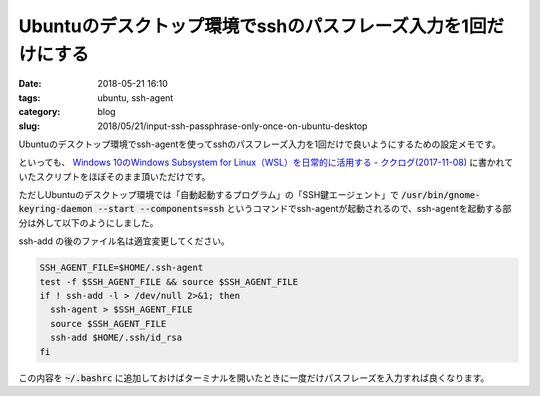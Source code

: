 Ubuntuのデスクトップ環境でsshのパスフレーズ入力を1回だけにする
##############################################################

:date: 2018-05-21 16:10
:tags: ubuntu, ssh-agent
:category: blog
:slug: 2018/05/21/input-ssh-passphrase-only-once-on-ubuntu-desktop

Ubuntuのデスクトップ環境でssh-agentを使ってsshのパスフレーズ入力を1回だけで良いようにするための設定メモです。

といっても、
`Windows 10のWindows Subsystem for Linux（WSL）を日常的に活用する - ククログ(2017-11-08) <http://www.clear-code.com/blog/2017/11/8.html>`_
に書かれていたスクリプトをほぼそのまま頂いただけです。

ただしUbuntuのデスクトップ環境では「自動起動するプログラム」の「SSH鍵エージェント」で
:code:`/usr/bin/gnome-keyring-daemon --start --components=ssh` というコマンドでssh-agentが起動されるので、ssh-agentを起動する部分は外して以下のようにしました。

ssh-add の後のファイル名は適宜変更してください。

.. code-block:: sh

        SSH_AGENT_FILE=$HOME/.ssh-agent
        test -f $SSH_AGENT_FILE && source $SSH_AGENT_FILE
        if ! ssh-add -l > /dev/null 2>&1; then
          ssh-agent > $SSH_AGENT_FILE
          source $SSH_AGENT_FILE
          ssh-add $HOME/.ssh/id_rsa
        fi

この内容を :code:`~/.bashrc` に追加しておけばターミナルを開いたときに一度だけパスフレーズを入力すれば良くなります。

